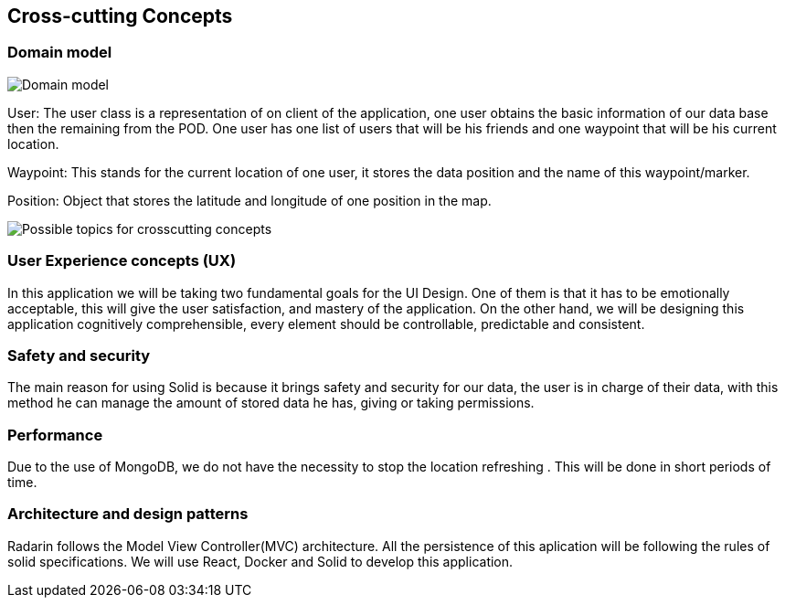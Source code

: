 [[section-concepts]]
== Cross-cutting Concepts


=== Domain model


image:images/StarUML_DomainModel.png[Domain model]

User: The user class is a representation of on client of the application, one user obtains the basic information of our data base then the remaining from the POD. One user has one list of users that will be his friends and one waypoint that will be his current location. 

Waypoint: This stands for the current location of one user, it stores the data position and the name of this waypoint/marker.

Position: Object that stores the latitude and longitude of one position in the map.

image:images/08-Crosscutting-Concepts-Structure-EN.png["Possible topics for crosscutting concepts"]


=== User Experience concepts (UX)

In this application we will be taking two fundamental goals for the UI Design.
One of them is that it has to be emotionally acceptable, this will give the user satisfaction, and mastery of the application. On the other hand, we will be designing this application cognitively comprehensible, every element should be controllable, predictable and consistent.


=== Safety and security

The main reason for using Solid is because it brings safety and security for our data, the user is in charge of their data, with this method he can manage the amount of stored data he has, giving or taking permissions.


=== Performance

Due to the use of MongoDB, we do not have the necessity to stop the location refreshing . This will be done in short periods of time.


=== Architecture and design patterns

Radarin follows the Model View Controller(MVC) architecture. All the persistence of this aplication will be following the rules of solid specifications. 
We will use React, Docker and Solid to develop this application.


